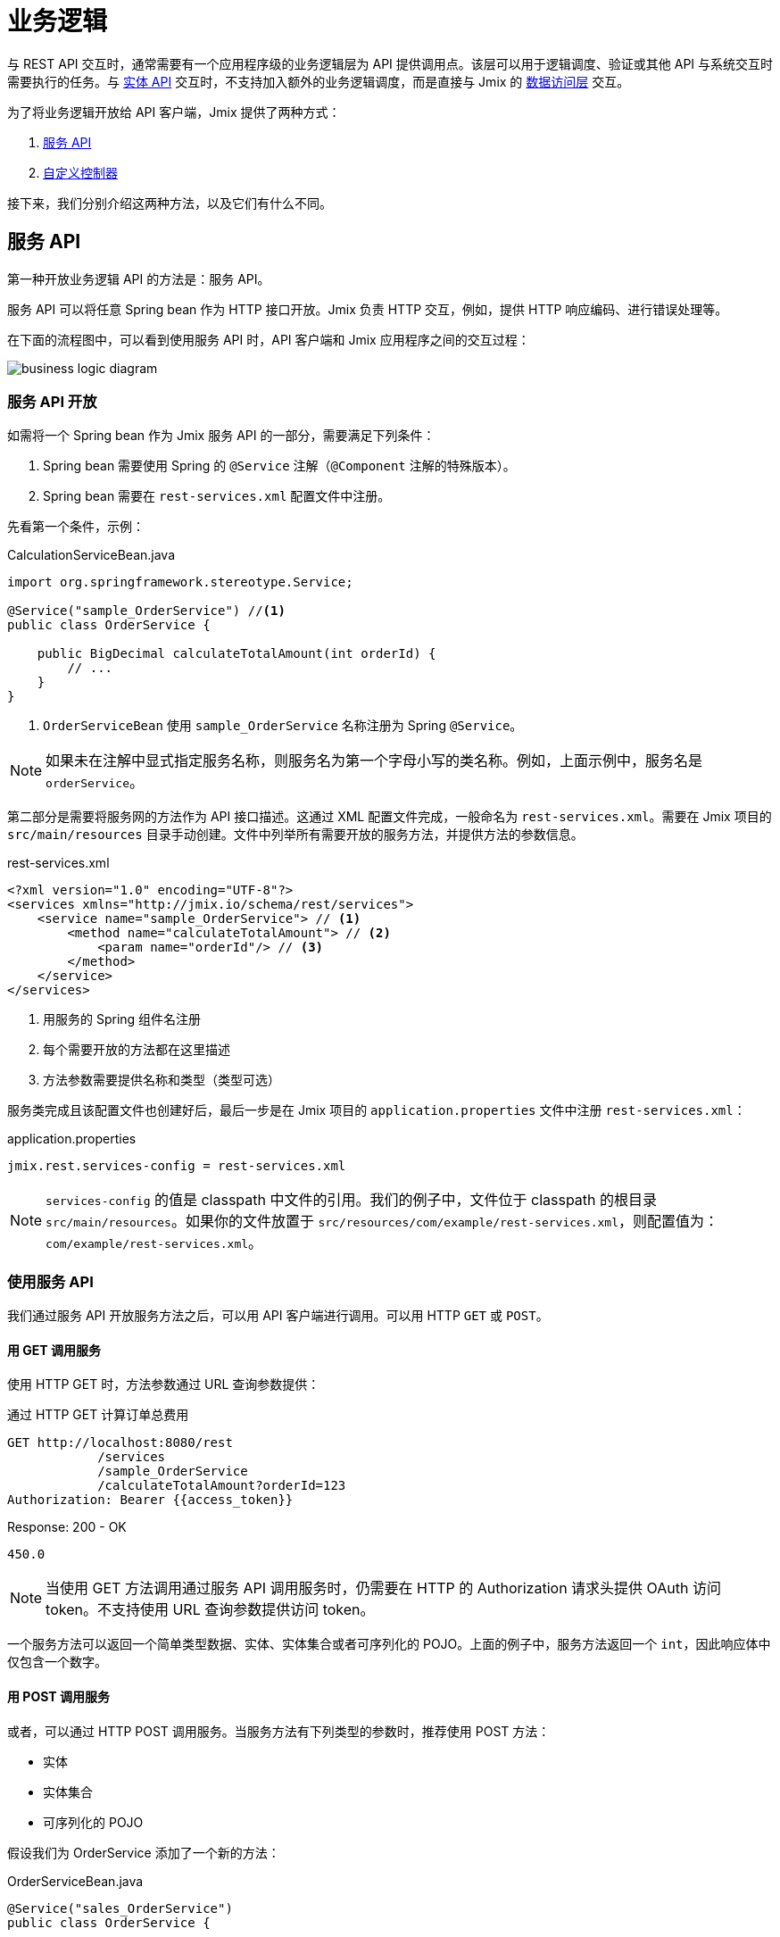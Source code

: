 = 业务逻辑

与 REST API 交互时，通常需要有一个应用程序级的业务逻辑层为 API 提供调用点。该层可以用于逻辑调度、验证或其他 API 与系统交互时需要执行的任务。与 xref:rest:entities-api.adoc[实体 API] 交互时，不支持加入额外的业务逻辑调度，而是直接与 Jmix 的 xref:data-access:index.adoc[数据访问层] 交互。

为了将业务逻辑开放给 API 客户端，Jmix 提供了两种方式：

1. <<services-api>>
2. <<custom-controller>>

接下来，我们分别介绍这两种方法，以及它们有什么不同。

[[services-api]]
== 服务 API

第一种开放业务逻辑 API 的方法是：服务 API。

服务 API 可以将任意 Spring bean 作为 HTTP 接口开放。Jmix 负责 HTTP 交互，例如，提供 HTTP 响应编码、进行错误处理等。

在下面的流程图中，可以看到使用服务 API 时，API 客户端和 Jmix 应用程序之间的交互过程：

image::business-logic-diagram.svg[align="center"]

[[exposing-a-service]]
=== 服务 API 开放

如需将一个 Spring bean 作为 Jmix 服务 API 的一部分，需要满足下列条件：

1. Spring bean 需要使用 Spring 的 `@Service` 注解（`@Component` 注解的特殊版本）。
2. Spring bean 需要在 `rest-services.xml` 配置文件中注册。

先看第一个条件，示例：

[source,java]
.CalculationServiceBean.java
----
import org.springframework.stereotype.Service;

@Service("sample_OrderService") //<1>
public class OrderService {

    public BigDecimal calculateTotalAmount(int orderId) {
        // ...
    }
}
----
<1> `OrderServiceBean` 使用 `sample_OrderService` 名称注册为 Spring `@Service`。

NOTE: 如果未在注解中显式指定服务名称，则服务名为第一个字母小写的类名称。例如，上面示例中，服务名是 `orderService`。

第二部分是需要将服务网的方法作为 API 接口描述。这通过 XML 配置文件完成，一般命名为 `rest-services.xml`。需要在 Jmix 项目的 `src/main/resources` 目录手动创建。文件中列举所有需要开放的服务方法，并提供方法的参数信息。

[source,xml]
.rest-services.xml
----
<?xml version="1.0" encoding="UTF-8"?>
<services xmlns="http://jmix.io/schema/rest/services">
    <service name="sample_OrderService"> // <1>
        <method name="calculateTotalAmount"> // <2>
            <param name="orderId"/> // <3>
        </method>
    </service>
</services>
----
<1> 用服务的 Spring 组件名注册
<2> 每个需要开放的方法都在这里描述
<3> 方法参数需要提供名称和类型（类型可选）

服务类完成且该配置文件也创建好后，最后一步是在 Jmix 项目的 `application.properties` 文件中注册 `rest-services.xml`：

[source,properties]
.application.properties
----
jmix.rest.services-config = rest-services.xml
----

NOTE: `services-config` 的值是 classpath 中文件的引用。我们的例子中，文件位于 classpath 的根目录 `src/main/resources`。如果你的文件放置于 `src/resources/com/example/rest-services.xml`，则配置值为：`com/example/rest-services.xml`。

[[using-the-services-api]]
=== 使用服务 API

我们通过服务 API 开放服务方法之后，可以用 API 客户端进行调用。可以用 HTTP `GET` 或 `POST`。

[[invoke-a-service-via-get]]
==== 用 GET 调用服务

使用 HTTP GET 时，方法参数通过 URL 查询参数提供：

[source, http request]
.通过 HTTP GET 计算订单总费用
----
GET http://localhost:8080/rest
            /services
            /sample_OrderService
            /calculateTotalAmount?orderId=123
Authorization: Bearer {{access_token}}
----

[source, json]
.Response: 200 - OK
----
450.0
----

NOTE: 当使用 GET 方法调用通过服务 API 调用服务时，仍需要在 HTTP 的 Authorization 请求头提供 OAuth 访问 token。不支持使用 URL 查询参数提供访问 token。

一个服务方法可以返回一个简单类型数据、实体、实体集合或者可序列化的 POJO。上面的例子中，服务方法返回一个 `int`，因此响应体中仅包含一个数字。

[[invoke-a-service-via-post]]
==== 用 POST 调用服务

或者，可以通过 HTTP POST 调用服务。当服务方法有下列类型的参数时，推荐使用 POST 方法：

* 实体
* 实体集合
* 可序列化的 POJO

假设我们为 OrderService 添加了一个新的方法：

[source,java]
.OrderServiceBean.java
----
@Service("sales_OrderService")
public class OrderService {

    public OrderValidationResult validateOrder(Order order, Date validationDate){
        OrderValidationResult result = new OrderValidationResult();
        result.setSuccess(false);
        result.setErrorMessage("Validation of order " + order.getNumber() + " failed. validationDate parameter is: " + validationDate);
        return result;
    }
}
----

使用如下结构的 `OrderValidationResult` POJO 作为结果对象：

[source,java]
.OrderValidationResult.java
----
import java.io.Serializable;

public class OrderValidationResult implements Serializable {

    private boolean success;

    private String errorMessage;

    public boolean isSuccess() {
        return success;
    }

    public void setSuccess(boolean success) {
        this.success = success;
    }

    public String getErrorMessage() {
        return errorMessage;
    }

    public void setErrorMessage(String errorMessage) {
        this.errorMessage = errorMessage;
    }
}
----

新方法接收 Order 实体作为参数，并返回一个 POJO。在调用 REST API 之前，新方法也需要在 `rest-services.xml` 中注册。完成接口开放之后，可以执行 API 调用：

[source, http request]
.通过 HTTP POST 调用 Order Validation 方法
----
POST http://localhost:8080/rest/services/sales_OrderService/validateOrder

{
  "order" : {
    "number": "00050",
    "date" : "2016-01-01"
  },
  "validationDate": "2016-10-01"
}
----

REST API 方法返回一个序列化的 `OrderValidationResult` POJO：

[source, json]
.Response: 200 - OK
----
{
  "success": false,
  "errorMessage": "Validation of order 00050 failed. validationDate parameter is: 2016-10-01"
}
----

[[service-parameters]]
==== 参数传递

参数值格式必须符合对应 xref:data-model:data-types.adoc[数据类型] 的要求。

* 如果参数类型是 `java.util.Date`，值的格式由 `DateTimeDatatype` 处理。此数据类型的实现使用 https://docs.oracle.com/en/java/javase/11/docs/api/java.base/java/time/format/DateTimeFormatter.html#ISO_DATE_TIME[ISO_DATE_TIME^] 格式进行解析，其中日期和时间部分以 `T` 分隔，例如，`2011-12-03T10:15:30`。
* 对于 `java.sql.Date` 参数类型，值的格式 `DateDatatype` 处理。使用 https://docs.oracle.com/en/java/javase/11/docs/api/java.base/java/time/format/DateTimeFormatter.html#ISO_DATE[ISO_DATE^] 格式，例如，`2011-12-03`。
* 对于 `java.sql.Time` 参数类型，值的格式 `TimeDatatype` 处理。使用 https://docs.oracle.com/en/java/javase/11/docs/api/java.base/java/time/format/DateTimeFormatter.html#ISO_TIME[ISO_TIME^] 格式，例如，`10:15:30`。

[[custom-controller]]
== 自定义控制器

开放业务逻辑 API 的第二个方法是使用自定义 HTTP 控制器。主要的不同点是，在这种情况下，可以自己干预 HTTP 的交互（比如状态码、安全等）。Jmix 使用 Spring MVC 的默认机制创建 HTTP 接口。

自定义控制器的使用场景可以是：

* 需要显式定义 HTTP 状态码
* 使用除 JSON 外的其他请求和响应类型
* 设置自定义的响应头（例如，支持缓存）
* 为异常创建自定义的错误消息

这些场景中，通用服务 API 可能不够灵活，难以满足要求。因此，Jmix 支持原生集成 Spring MVC 控制器。

[[creating-custom-controllers]]
=== 创建自定义控制器

如需创建自定义控制器，只需要在 Jmix 应用程序中创建 Spring MVC 控制器的 bean 即可。Jmix 本身没有其他的额外要求。看一个控制器示例：

[source,java]
.OrderController.java
----
import org.springframework.web.bind.annotation.RestController;
import org.springframework.web.bind.annotation.RequestMapping;

@RestController // <1>
@RequestMapping("/orders")  // <2>
public class OrderController {
    // ...
}
----
<1> 自定义控制器带 `@RestController` 注解
<2> RequestMapping 定义此控制器的基础路径

现在 Spring 控制器注册好了，我们可以创建一个方法，用于开放特定的 HTTP 接口：

[source,java]
.OrderController.java
----
import org.springframework.http.HttpStatus;
import org.springframework.http.HttpHeaders;
import org.springframework.http.ResponseEntity;
import org.springframework.web.bind.annotation.GetMapping;
import org.springframework.web.bind.annotation.RequestParam;

@RestController
@RequestMapping("/orders")
public class OrderController {

    @GetMapping("/calculateTotalAmount") // <1>
    public ResponseEntity<OrderTotalAmount> calculateTotalAmount(
            @RequestParam int orderId  // <2>
    ) {

        BigDecimal totalAmount = orderService.calculateTotalAmount(orderId);

        return ResponseEntity // <3>
                .status(HttpStatus.OK)
                .header(HttpHeaders.CACHE_CONTROL, "max-age=31536000")
                .body(new OrderTotalAmount(totalAmount, orderId));

    }
}
----
<1> `calculateTotalAmount` 方法使用了 `@GetMapping` 注解，表示可以通过 `/calculateTotalAmount` 子路径使用 HTTP GET 访问。
<2> 参数 `orderId` 需要从 URL 查询参数获取。
<3> 我们可以使用 Spring 的 `ResponseEntity` 类封装 JSON 响应体，并使用 HTTP 的其他特性。

关于如何创建 Spring MVC 控制器的更多内容可以参阅 Spring 的指南： https://spring.io/guides/gs/rest-service/[构建 RESTful Web 服务]，以及 Spring MVC 的 https://docs.spring.io/spring-framework/docs/current/reference/html/web.html#mvc[参考文档]。

有了上面的控制器后，Jmix 可以提供此 HTTP 服务了。我们看看如何与控制器交互：

[source, http request]
.调用自定义 Orders 控制器
----
GET http://localhost:8080/orders/calculateTotalAmount?orderId=123
----

响应包含计算结果的 JSON 对象以及定义的 HTTP 响应头：

[source, http request]
.Response: 200 - OK
----
HTTP/1.1 200
Cache-Control: max-age=31536000
Content-Type: application/json

{
  "orderId": 123,
  "totalAmount": 450.0
}
----

[[securing-custom-controllers]]
=== 保护自定义控制器

如需为自定义控制器提供与 Jmix REST API 一样的 OAuth2 保护机制，在 `jmix.rest.authenticated-url-patterns` 应用程序属性中注册控制器的 URL pattern：

[source,properties]
.application.properties
----
jmix.rest.authenticated-url-patterns = /orders/**
----

这里的 `/orders/**` 通配符表示任何以 `/orders/` 开头的接口都使用 OAuth2 保护机制。

NOTE: 此配置的值支持以逗号分隔的 https://docs.spring.io/spring-framework/docs/current/javadoc-api/org/springframework/util/AntPathMatcher.html[Apache Ant style URL patterns] 列表。

如果现在尝试不使用有效的 OAuth2 token 调用 Order 控制器的方法，结果会是 `HTTP 401 - Unauthorized`：

[source, http request]
.Response: 401 - Unauthorized
----
HTTP/1.1 401
WWW-Authenticate: Bearer realm="oauth2-resource", error="unauthorized", error_description="Full authentication is required to access this resource"

{
"error": "unauthorized",
"error_description": "Full authentication is required to access this resource"
}
----

认证后的接口可以使用 Jmix xref:security:index.adoc[安全] 子系统提供的数据访问控制。如果你的控制器使用 xref:data-access:data-manager.adoc[DataManager] 读写数据，会自动检查认证用户的 xref:security:resource-roles.adoc#entity-policy[实体操作] 权限。下面示例中，如果用户没有对 `Order` 实体的读权限，会抛出 "Access denied（拒绝访问）" 异常：

[source,java,indent=0]
----
@RestController
@RequestMapping("/orders")
public class OrderController {

    @Autowired
    private DataManager dataManager;

    @GetMapping("/all")
    public List<Order> loadAll() {
        return dataManager.load(Order.class).all().list();
    }
----

如需限制为实体属性的访问，需要使用 `EntitySerialization` bean 将接口返回的实体进行序列化。下面示例中，返回客户端的 JSON 中只带有经过 xref:security:resource-roles.adoc#entity-attribute-policy[实体属性策略] 许可的实体属性。

[source,java,indent=0]
----
@RestController
@RequestMapping("/orders")
public class OrderController {

    @Autowired
    private DataManager dataManager;
    @Autowired
    private EntitySerialization entitySerialization;

    @GetMapping("/all")
    public String loadAll() {
        List<Order> orders = dataManager.load(Order.class).all().list();
        return entitySerialization.toJson(
                orders,
                null,
                EntitySerializationOption.DO_NOT_SERIALIZE_DENIED_PROPERTY
        );
    }
----
